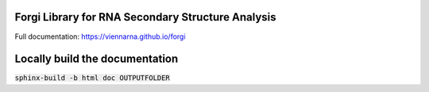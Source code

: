 Forgi Library for RNA Secondary Structure Analysis
==================================================

.. image:: https://travis-ci.org/ViennaRNA/forgi.svg?branch=master
    :target: https://travis-ci.org/ViennaRNA/forgi

Full documentation: https://viennarna.github.io/forgi

Locally build the documentation 
===============================

:code:`sphinx-build -b html doc OUTPUTFOLDER`

